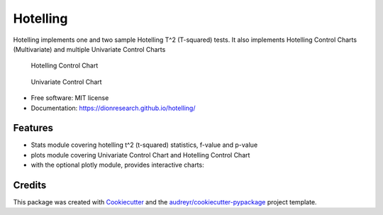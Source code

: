 Hotelling
=========

.. image:: https://img.shields.io/pypi/v/hotelling.svg
        :target: https://pypi.python.org/pypi/hotelling


Hotelling implements one and two sample Hotelling T^2 (T-squared) tests.
It also implements Hotelling Control Charts (Multivariate) and multiple
Univariate Control Charts

.. figure:: https://github.com/dionresearch/hotelling/raw/master/png/hotelling_control_chart.png
   :alt: Hotelling Control Chart

   Hotelling Control Chart

.. figure:: https://github.com/dionresearch/hotelling/raw/master/png/univariate_chart.png
   :alt: Univariate Control Chart

   Univariate Control Chart

-  Free software: MIT license
-  Documentation: https://dionresearch.github.io/hotelling/

Features
--------

-  Stats module covering hotelling t^2 (t-squared) statistics, f-value
   and p-value
-  plots module covering Univariate Control Chart and Hotelling Control
   Chart
-  with the optional plotly module, provides interactive charts:

.. figure:: https://github.com/dionresearch/hotelling/raw/master/png/interactive.png
   :alt: Interactive Control Chart

Credits
-------

This package was created with
`Cookiecutter <https://github.com/audreyr/cookiecutter>`__ and the
`audreyr/cookiecutter-pypackage <https://github.com/audreyr/cookiecutter-pypackage>`__
project template.

.. |image| image:: https://img.shields.io/pypi/v/hotelling.svg
   :target: https://pypi.python.org/pypi/hotelling
.. |Documentation Status| image:: https://readthedocs.org/projects/hotelling/badge/?version=latest
   :target: https://hotelling.readthedocs.io/en/latest/?badge=latest
